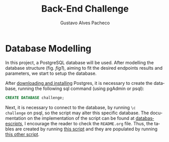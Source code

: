 #+OPTIONS: ':nil *:t -:t ::t <:t H:3 \n:nil ^:t arch:headline
#+OPTIONS: author:t broken-links:nil c:nil creator:nil
#+OPTIONS: d:(not "LOGBOOK") date:nil e:t email:nil f:t inline:t num:t
#+OPTIONS: p:nil pri:nil prop:nil stat:t tags:t tasks:t tex:t
#+OPTIONS: timestamp:t title:t toc:nil todo:t |:t
#+TITLE: Back-End Challenge
#+AUTHOR: Gustavo Alves Pacheco
#+EMAIL: gap1512@gmail.com
#+LANGUAGE: en
#+SELECT_TAGS: export
#+EXCLUDE_TAGS: noexport
#+CREATOR: Emacs 26.2 (Org mode 9.1.9)

* Database Modelling

In this project, a PostgreSQL database will be used. After modelling
the database structure (fig. [[fig1]]), aiming to fit the desired endpoints results
and parameters, we start to setup the database.

#+NAME: fig1
[[./doc/database.png]]

After [[https://www.postgresql.org/download/][downloading and installing]] Postgres, it is necessary to create
the database, running the following sql command (using pgAdmin or
psql):

#+BEGIN_SRC sql
CREATE DATABASE challenge;
#+END_SRC

Next, it is necessary to connect to the database, by running =\c
challenge= on psql, so the script may alter this specific
database. The documentation on the implementation of the script can be
found at [[file:database/scripts/][database/scripts/]], I encourage the reader to check the
=README.org= file. Thus, the tables are created by running [[file:database/scripts/table_creation.sql][this script]]
and they are populated by running [[file:database/scripts/tables_insertions.sql][this other script]].

